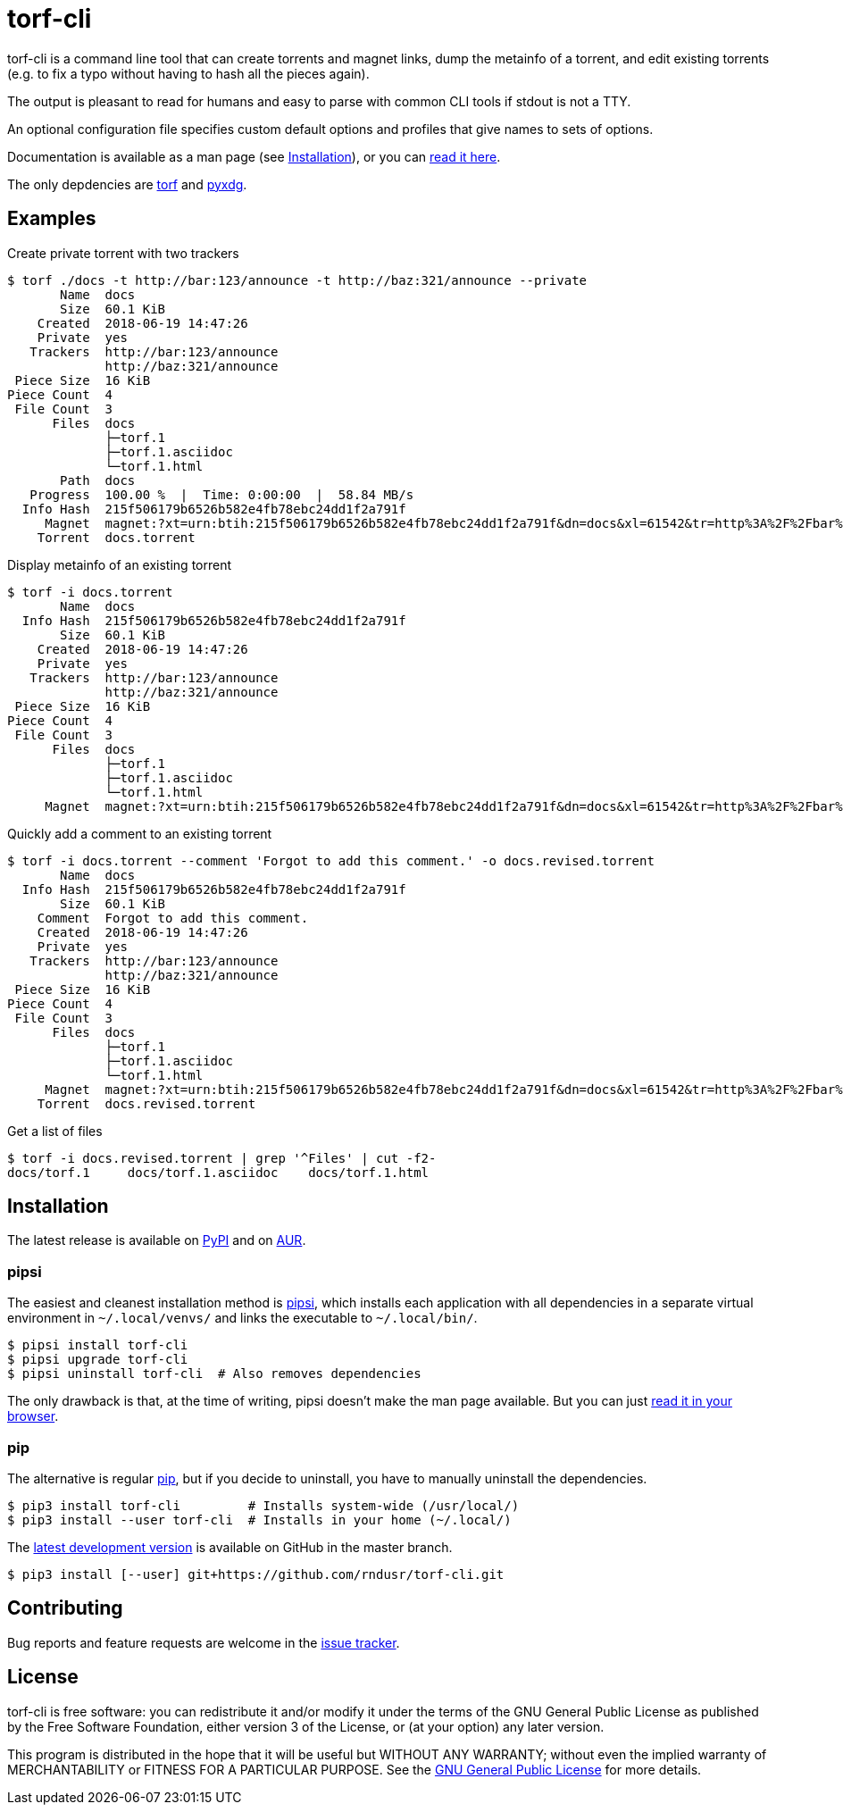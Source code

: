 = torf-cli

torf-cli is a command line tool that can create torrents and magnet links, dump
the metainfo of a torrent, and edit existing torrents (e.g.  to fix a typo
without having to hash all the pieces again).

The output is pleasant to read for humans and easy to parse with common CLI
tools if stdout is not a TTY.

An optional configuration file specifies custom default options and profiles
that give names to sets of options.

Documentation is available as a man page (see <<Installation>>), or you can
https://rndusr.github.io/torf-cli/torf.1.html[read it here].

The only depdencies are https://pypi.org/project/torf/[torf] and
https://pypi.org/project/pyxdg/[pyxdg].


== Examples

Create private torrent with two trackers::

[source,sourceCode,sh]
----
$ torf ./docs -t http://bar:123/announce -t http://baz:321/announce --private
       Name  docs
       Size  60.1 KiB
    Created  2018-06-19 14:47:26
    Private  yes
   Trackers  http://bar:123/announce
             http://baz:321/announce
 Piece Size  16 KiB
Piece Count  4
 File Count  3
      Files  docs
             ├─torf.1
             ├─torf.1.asciidoc
             └─torf.1.html
       Path  docs
   Progress  100.00 %  |  Time: 0:00:00  |  58.84 MB/s
  Info Hash  215f506179b6526b582e4fb78ebc24dd1f2a791f
     Magnet  magnet:?xt=urn:btih:215f506179b6526b582e4fb78ebc24dd1f2a791f&dn=docs&xl=61542&tr=http%3A%2F%2Fbar%3A123%2Fannounce&tr=http%3A%2F%2Fbaz%3A321%2Fannounce
    Torrent  docs.torrent
----

Display metainfo of an existing torrent::

[source,sourceCode,sh]
----
$ torf -i docs.torrent
       Name  docs
  Info Hash  215f506179b6526b582e4fb78ebc24dd1f2a791f
       Size  60.1 KiB
    Created  2018-06-19 14:47:26
    Private  yes
   Trackers  http://bar:123/announce
             http://baz:321/announce
 Piece Size  16 KiB
Piece Count  4
 File Count  3
      Files  docs
             ├─torf.1
             ├─torf.1.asciidoc
             └─torf.1.html
     Magnet  magnet:?xt=urn:btih:215f506179b6526b582e4fb78ebc24dd1f2a791f&dn=docs&xl=61542&tr=http%3A%2F%2Fbar%3A123%2Fannounce&tr=http%3A%2F%2Fbaz%3A321%2Fannounce
----

Quickly add a comment to an existing torrent::

[source,sourceCode,sh]
----
$ torf -i docs.torrent --comment 'Forgot to add this comment.' -o docs.revised.torrent
       Name  docs
  Info Hash  215f506179b6526b582e4fb78ebc24dd1f2a791f
       Size  60.1 KiB
    Comment  Forgot to add this comment.
    Created  2018-06-19 14:47:26
    Private  yes
   Trackers  http://bar:123/announce
             http://baz:321/announce
 Piece Size  16 KiB
Piece Count  4
 File Count  3
      Files  docs
             ├─torf.1
             ├─torf.1.asciidoc
             └─torf.1.html
     Magnet  magnet:?xt=urn:btih:215f506179b6526b582e4fb78ebc24dd1f2a791f&dn=docs&xl=61542&tr=http%3A%2F%2Fbar%3A123%2Fannounce&tr=http%3A%2F%2Fbaz%3A321%2Fannounce
    Torrent  docs.revised.torrent
----

Get a list of files::

[source,sourceCode,sh]
----
$ torf -i docs.revised.torrent | grep '^Files' | cut -f2-
docs/torf.1     docs/torf.1.asciidoc    docs/torf.1.html
----


== Installation

The latest release is available on https://pypi.org/project/torf-cli[PyPI] and
on https://aur.archlinux.org/packages/python-torf-cli/[AUR].


=== pipsi

The easiest and cleanest installation method is
https://pypi.org/project/pipsi/[pipsi], which installs each application with all
dependencies in a separate virtual environment in `~/.local/venvs/` and links
the executable to `~/.local/bin/`.

[source,sourceCode,sh]
----
$ pipsi install torf-cli
$ pipsi upgrade torf-cli
$ pipsi uninstall torf-cli  # Also removes dependencies
----

The only drawback is that, at the time of writing, pipsi doesn't make the man
page available.  But you can just
https://rndusr.github.io/torf-cli/torf.1.html[read it in your browser].


=== pip

The alternative is regular https://pypi.org/project/torf/[pip], but if you
decide to uninstall, you have to manually uninstall the dependencies.

[source,sourceCode,sh]
----
$ pip3 install torf-cli         # Installs system-wide (/usr/local/)
$ pip3 install --user torf-cli  # Installs in your home (~/.local/)
----

The https://github.com/rndusr/torf-cli[latest development version] is available
on GitHub in the master branch.

[source,sourceCode,sh]
----
$ pip3 install [--user] git+https://github.com/rndusr/torf-cli.git
----


== Contributing

Bug reports and feature requests are welcome in the
https://github.com/rndusr/torf-cli/issues[issue tracker].


== License

torf-cli is free software: you can redistribute it and/or modify it
under the terms of the GNU General Public License as published by the
Free Software Foundation, either version 3 of the License, or (at your
option) any later version.

This program is distributed in the hope that it will be useful but
WITHOUT ANY WARRANTY; without even the implied warranty of
MERCHANTABILITY or FITNESS FOR A PARTICULAR PURPOSE. See the
https://www.gnu.org/licenses/gpl-3.0.txt[GNU General Public License] for
more details.
